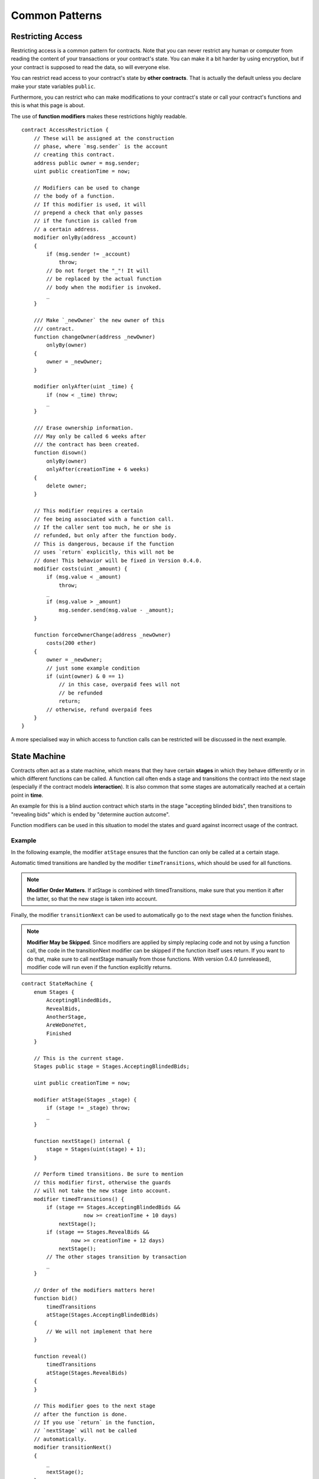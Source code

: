 ###############
Common Patterns
###############

.. index:: access;restricting

******************
Restricting Access
******************

Restricting access is a common pattern for contracts.
Note that you can never restrict any human or computer
from reading the content of your transactions or
your contract's state. You can make it a bit harder
by using encryption, but if your contract is supposed
to read the data, so will everyone else.

You can restrict read access to your contract's state
by **other contracts**. That is actually the default
unless you declare make your state variables ``public``.

Furthermore, you can restrict who can make modifications
to your contract's state or call your contract's
functions and this is what this page is about.

.. index:: function;modifier

The use of **function modifiers** makes these
restrictions highly readable.

::

    contract AccessRestriction {
        // These will be assigned at the construction
        // phase, where `msg.sender` is the account
        // creating this contract.
        address public owner = msg.sender;
        uint public creationTime = now;

        // Modifiers can be used to change
        // the body of a function.
        // If this modifier is used, it will
        // prepend a check that only passes
        // if the function is called from
        // a certain address.
        modifier onlyBy(address _account)
        {
            if (msg.sender != _account)
                throw;
            // Do not forget the "_"! It will
            // be replaced by the actual function
            // body when the modifier is invoked.
            _
        }

        /// Make `_newOwner` the new owner of this
        /// contract.
        function changeOwner(address _newOwner)
            onlyBy(owner)
        {
            owner = _newOwner;
        }

        modifier onlyAfter(uint _time) {
            if (now < _time) throw;
            _
        }

        /// Erase ownership information.
        /// May only be called 6 weeks after
        /// the contract has been created.
        function disown()
            onlyBy(owner)
            onlyAfter(creationTime + 6 weeks)
        {
            delete owner;
        }

        // This modifier requires a certain
        // fee being associated with a function call.
        // If the caller sent too much, he or she is
        // refunded, but only after the function body.
        // This is dangerous, because if the function
        // uses `return` explicitly, this will not be
        // done! This behavior will be fixed in Version 0.4.0.
        modifier costs(uint _amount) {
            if (msg.value < _amount)
                throw;
            _
            if (msg.value > _amount)
                msg.sender.send(msg.value - _amount);
        }

        function forceOwnerChange(address _newOwner)
            costs(200 ether)
        {
            owner = _newOwner;
            // just some example condition
            if (uint(owner) & 0 == 1)
                // in this case, overpaid fees will not
                // be refunded
                return;
            // otherwise, refund overpaid fees
        }
    }

A more specialised way in which access to function
calls can be restricted will be discussed
in the next example.

.. index:: state machine

*************
State Machine
*************

Contracts often act as a state machine, which means
that they have certain **stages** in which they behave
differently or in which different functions can
be called. A function call often ends a stage
and transitions the contract into the next stage
(especially if the contract models **interaction**).
It is also common that some stages are automatically
reached at a certain point in **time**.

An example for this is a blind auction contract which
starts in the stage "accepting blinded bids", then
transitions to "revealing bids" which is ended by
"determine auction autcome".

.. index:: function;modifier

Function modifiers can be used in this situation
to model the states and guard against
incorrect usage of the contract.

Example
=======

In the following example,
the modifier ``atStage`` ensures that the function can
only be called at a certain stage.

Automatic timed transitions
are handled by the modifier ``timeTransitions``, which
should be used for all functions.

.. note::
    **Modifier Order Matters**.
    If atStage is combined
    with timedTransitions, make sure that you mention
    it after the latter, so that the new stage is
    taken into account.

Finally, the modifier ``transitionNext`` can be used
to automatically go to the next stage when the
function finishes.

.. note::
    **Modifier May be Skipped**.
    Since modifiers are applied by simply replacing
    code and not by using a function call,
    the code in the transitionNext modifier
    can be skipped if the function itself uses
    return. If you want to do that, make sure
    to call nextStage manually from those functions. 
    With version 0.4.0 (unreleased), modifier 
    code will run even if the function explicitly returns.
::

    contract StateMachine {
        enum Stages {
            AcceptingBlindedBids,
            RevealBids,
            AnotherStage,
            AreWeDoneYet,
            Finished
        }

        // This is the current stage.
        Stages public stage = Stages.AcceptingBlindedBids;

        uint public creationTime = now;

        modifier atStage(Stages _stage) {
            if (stage != _stage) throw;
            _
        }

        function nextStage() internal {
            stage = Stages(uint(stage) + 1);
        }

        // Perform timed transitions. Be sure to mention
        // this modifier first, otherwise the guards
        // will not take the new stage into account.
        modifier timedTransitions() {
            if (stage == Stages.AcceptingBlindedBids &&
                        now >= creationTime + 10 days)
                nextStage();
            if (stage == Stages.RevealBids &&
                    now >= creationTime + 12 days)
                nextStage();
            // The other stages transition by transaction
            _
        }

        // Order of the modifiers matters here!
        function bid()
            timedTransitions
            atStage(Stages.AcceptingBlindedBids)
        {
            // We will not implement that here
        }

        function reveal()
            timedTransitions
            atStage(Stages.RevealBids)
        {
        }

        // This modifier goes to the next stage
        // after the function is done.
        // If you use `return` in the function,
        // `nextStage` will not be called
        // automatically.
        modifier transitionNext()
        {
            _
            nextStage();
        }

        function g()
            timedTransitions
            atStage(Stages.AnotherStage)
            transitionNext
        {
            // If you want to use `return` here,
            // you have to call `nextStage()` manually.
        }

        function h()
            timedTransitions
            atStage(Stages.AreWeDoneYet)
            transitionNext
        {
        }

        function i()
            timedTransitions
            atStage(Stages.Finished)
        {
        }
    }
